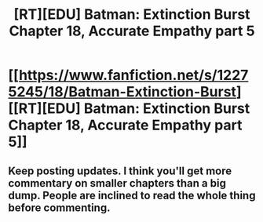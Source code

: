 #+TITLE: [RT][EDU] Batman: Extinction Burst Chapter 18, Accurate Empathy part 5

* [[https://www.fanfiction.net/s/12275245/18/Batman-Extinction-Burst][[RT][EDU] Batman: Extinction Burst Chapter 18, Accurate Empathy part 5]]
:PROPERTIES:
:Author: Michaeljaygabriel
:Score: 26
:DateUnix: 1501370429.0
:DateShort: 2017-Jul-30
:END:

** Keep posting updates. I think you'll get more commentary on smaller chapters than a big dump. People are inclined to read the whole thing before commenting.
:PROPERTIES:
:Author: traverseda
:Score: 7
:DateUnix: 1501520361.0
:DateShort: 2017-Jul-31
:END:

